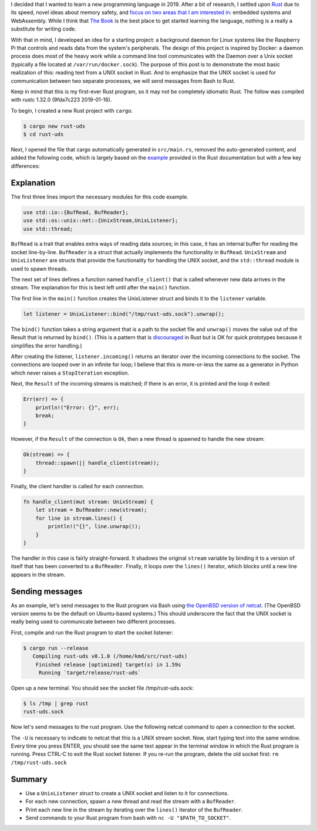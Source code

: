 .. title: A simple UNIX socket listener in Rust
.. slug: a-simple-unix-socket-listener-in-rust
.. date: 2019-02-24 16:25:58 UTC+01:00
.. tags: rust, linux
.. category: 
.. link: 
.. description: How to read from a UNIX socket in Rust
.. type: text

I decided that I wanted to learn a new programming language in 2019. After a bit of research, I
settled upon `Rust`_ due to its speed, novel ideas about memory safety, and `focus on two areas
that I am interested in`_: embedded systems and WebAssembly. While I think that `The Book`_ is the
best place to get started learning the language, nothing is a really a substitute for writing
code.

With that in mind, I developed an idea for a starting project: a background daemon for Linux
systems like the Raspberry Pi that controls and reads data from the system's peripherals. The
design of this project is inspired by Docker: a daemon process does most of the heavy work while a
command line tool communicates with the Daemon over a Unix socket (typically a file located at
``/var/run/docker.sock``). The purpose of this post is to demonstrate the most basic realization of
this: reading text from a UNIX socket in Rust. And to emphasize that the UNIX socket is used for
communication between two separate processes, we will send messages from Bash to Rust.

Keep in mind that this is my first-ever Rust program, so it may not be completely idiomatic
Rust. The follow was compiled with rustc 1.32.0 (9fda7c223 2019-01-16).

To begin, I created a new Rust project with ``cargo``.

.. code-block:: shell

   $ cargo new rust-uds
   $ cd rust-uds

Next, I opened the file that cargo automatically generated in ``src/main.rs``, removed the
auto-generated content, and added the following code, which is largely based on the `example`_
provided in the Rust documentation but with a few key differences:

.. code-block:: rust
   :linenos:
      
   use std::io::{BufRead, BufReader};
   use std::os::unix::net::{UnixStream,UnixListener};
   use std::thread;

   fn handle_client(stream: UnixStream) {    
       let stream = BufReader::new(stream);
       for line in stream.lines() {
           println!("{}", line.unwrap());
       }
   }

   fn main() {
       let listener = UnixListener::bind("/tmp/rust-uds.sock").unwrap();

       for stream in listener.incoming() {
           match stream {
               Ok(stream) => {
                   thread::spawn(|| handle_client(stream));
               }
               Err(err) => {
                   println!("Error: {}", err);
                   break;
               }
           }
       }
   }

Explanation
===========

The first three lines import the necessary modules for this code example.

.. code-block:: rust

   use std::io::{BufRead, BufReader};
   use std::os::unix::net::{UnixStream,UnixListener};
   use std::thread;

``BufRead`` is a trait that enables extra ways of reading data sources; in this case, it has an
internal buffer for reading the socket line-by-line. ``BufReader`` is a struct that actually
implements the functionality in ``BufRead``. ``UnixStream`` and ``UnixListener`` are structs that
provide the functionality for handling the UNIX socket, and the ``std::thread`` module is used to
spawn threads.

The next set of lines defines a function named ``handle_client()`` that is called whenever new data
arrives in the stream. The explanation for this is best left until after the ``main()`` function.

The first line in the ``main()`` function creates the UnixListener struct and binds it to the
``listener`` variable.

.. code-block:: rust

   let listener = UnixListener::bind("/tmp/rust-uds.sock").unwrap();

The ``bind()`` function takes a string argument that is a path to the socket file and ``unwrap()``
moves the value out of the Result that is returned by ``bind()``. (This is a pattern that is
`discouraged`_ in Rust but is OK for quick prototypes because it simplifies the error handling.)

After creating the listener, ``listener.incoming()`` returns an iterator over the incoming
connections to the socket. The connections are looped over in an infinite for loop; I believe that
this is more-or-less the same as a generator in Python which never raises a ``StopIteration``
exception.

Next, the ``Result`` of the incoming streams is matched; if there is an error, it is printed and
the loop it exited:

.. code-block:: rust

   Err(err) => {
       println!("Error: {}", err);
       break;
   }
   
However, if the ``Result`` of the connection is ``Ok``, then a new thread is spawned to handle the
new stream:

.. code-block:: rust

   Ok(stream) => {
       thread::spawn(|| handle_client(stream));
   }

Finally, the client handler is called for each connection.

.. code-block:: rust

   fn handle_client(mut stream: UnixStream) {
       let stream = BufReader::new(stream);
       for line in stream.lines() {
           println!("{}", line.unwrap());
       }
   }

The handler in this case is fairly straight-forward. It shadows the original ``stream`` variable by
binding it to a version of itself that has been converted to a ``BufReader``. Finally, it loops
over the ``lines()`` iterator, which blocks until a new line appears in the stream.

Sending messages
================

As an example, let's send messages to the Rust program via Bash using `the OpenBSD version of
netcat`_. (The OpenBSD version seems to be the default on Ubuntu-based systems.) This should
underscore the fact that the UNIX socket is really being used to communicate between two different
processes.

First, compile and run the Rust program to start the socket listener:

.. code-block::

   $ cargo run --release
      Compiling rust-uds v0.1.0 (/home/kmd/src/rust-uds)
       Finished release [optimized] target(s) in 1.59s
        Running `target/release/rust-uds`

Open up a new terminal. You should see the socket file /tmp/rust-uds.sock:

.. code-block::

   $ ls /tmp | grep rust
   rust-uds.sock

Now let's send messages to the rust program. Use the following netcat command to open a connection
to the socket.

.. code-block::
   $ nc -U /tmp/rust-uds.sock

The ``-U`` is necessary to indicate to netcat that this is a UNIX stream socket. Now, start typing
text into the same window. Every time you press ENTER, you should see the same text appear in the
terminal window in which the Rust program is running. Press CTRL-C to exit the Rust socket
listener. If you re-run the program, delete the old socket first: ``rm /tmp/rust-uds.sock``

Summary
=======

- Use a ``UnixListener`` struct to create a UNIX socket and listen to it for connections.
- For each new connection, spawn a new thread and read the stream with a ``BufReader``.
- Print each new line in the stream by iterating over the ``lines()`` iterator of the
  ``BufReader``.
- Send commands to your Rust program from bash with ``nc -U "$PATH_TO_SOCKET"``.

.. _`Rust`: https://www.rust-lang.org/
.. _`focus on two areas that I am interested in`: https://blog.rust-lang.org/2018/03/12/roadmap.html#four-target-domains
.. _`The Book`: https://doc.rust-lang.org/book/
.. _`example`: https://doc.rust-lang.org/std/os/unix/net/struct.UnixListener.html#examples
.. _`discouraged`: https://doc.rust-lang.org/std/option/enum.Option.html#method.unwrap
.. _`here`: https://doc.rust-lang.org/book/ch16-01-threads.html#using-move-closures-with-threads
.. _`the OpenBSD version of netcat`: http://man.openbsd.org/nc
